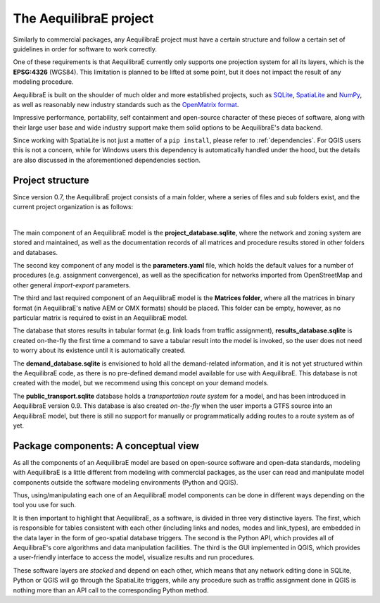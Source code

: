 .. _project:

The AequilibraE project
=======================

Similarly to commercial packages, any AequilibraE project must have a certain
structure and follow a certain set of guidelines in order for software to
work correctly.

One of these requirements is that AequilibraE currently only supports one
projection system for all its layers, which is the **EPSG:4326** (WGS84).
This limitation is planned to be lifted at some point, but it does not impact
the result of any modeling procedure.

AequilibraE is built on the shoulder of much older and more established
projects, such as `SQLite <https://sqlite.org/index.html>`_,
`SpatiaLite <http://www.gaia-gis.it/gaia-sins/>`_ and `NumPy
<https://numpy.org/>`_, as well as reasonably new industry standards such as the
`OpenMatrix format <https://github.com/osPlanning/omx>`_.

Impressive performance, portability, self containment and open-source character
of these pieces of software, along with their large user base and wide
industry support make them solid options to be AequilibraE's data backend.

Since working with SpatiaLite is not just a matter of a ``pip install``,
please refer to :ref:`dependencies`. For QGIS users this is not a concern, while
for Windows users this dependency is automatically handled under the hood, but
the details are also discussed in the aforementioned dependencies section.

.. _aeq_project_structure:

Project structure
-----------------

Since version 0.7, the AequilibraE project consists of a main folder, where a
series of files and sub folders exist, and the current project organization
is as follows:

.. image:: ../images/project_structure.png
    :scale: 25 %
    :align: center
    :alt: AequilibraE project structure

|

The main component of an AequilibraE model is the **project_database.sqlite**,
where the network and zoning system are stored and maintained, as well as the
documentation records of all matrices and procedure results stored in other
folders and databases.

The second key component of any model is the **parameters.yaml** file, which
holds the default values for a number of procedures (e.g. assignment
convergence), as well as the specification for networks imported from
OpenStreetMap and other general *import-export* parameters.

The third and last required component of an AequilibraE model is the **Matrices
folder**, where all the matrices in binary format (in AequilibraE's native AEM or
OMX formats) should be placed. This folder can be empty, however, as no
particular matrix is required to exist in an AequilibraE model.

The database that stores results in tabular format (e.g. link loads from traffic
assignment), **results_database.sqlite** is created on-the-fly the first time
a command to save a tabular result into the model is invoked, so the user does
not need to worry about its existence until it is automatically created.

The **demand_database.sqlite** is envisioned to hold all the demand-related
information, and it is not yet structured within the AequilibraE code, as there
is no pre-defined demand model available for use with AequilibraE. This database
is not created with the model, but we recommend using this concept on
your demand models.

The **public_transport.sqlite** database holds a *transportation route system* for
a model, and has been introduced in AequilibraE version 0.9. This database is
also created *on-the-fly* when the user imports a GTFS source into an AequilibraE
model, but there is still no support for manually or programmatically adding routes
to a route system as of yet.

Package components: A conceptual view
-------------------------------------

As all the components of an AequilibraE model are based on open-source software and
open-data standards, modeling with AequilibraE is a little different from
modeling with commercial packages, as the user can read and manipulate model
components outside the software modeling environments (Python and QGIS).

Thus, using/manipulating each one of an AequilibraE model components can be done
in different ways depending on the tool you use for such.

It is then important to highlight that AequilibraE, as a software, is divided in
three very distinctive layers.  The first, which is responsible for tables
consistent with each other (including links and nodes, modes and link_types),
are embedded in the data layer in the form of geo-spatial database triggers. The
second is the Python API, which provides all of AequilibraE's core algorithms
and data manipulation facilities. The third is the GUI implemented in QGIS,
which provides a user-friendly interface to access the model, visualize results
and run procedures.

These software layers are *stacked* and depend on each other, which means that any
network editing done in SQLite, Python or QGIS will go through the SpatiaLite triggers,
while any procedure such as traffic assignment done in QGIS is nothing more than an
API call to the corresponding Python method.